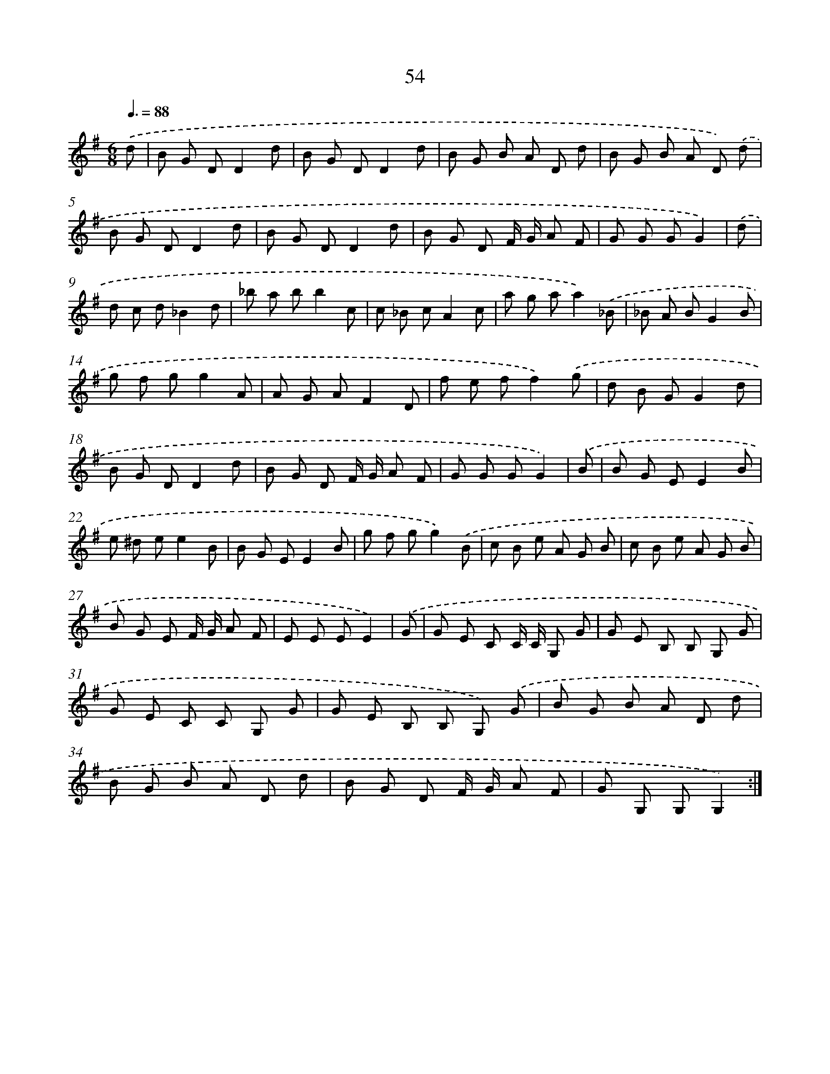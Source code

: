 X: 17560
T: 54
%%abc-version 2.0
%%abcx-abcm2ps-target-version 5.9.1 (29 Sep 2008)
%%abc-creator hum2abc beta
%%abcx-conversion-date 2018/11/01 14:38:14
%%humdrum-veritas 3384541941
%%humdrum-veritas-data 3914798314
%%continueall 1
%%barnumbers 0
L: 1/8
M: 6/8
Q: 3/8=88
K: G clef=treble
.('d [I:setbarnb 1]|
B G DD2d |
B G DD2d |
B G B A D d |
B G B A D) .('d |
B G DD2d |
B G DD2d |
B G D F/ G/ A F |
G G GG2) |
.('d [I:setbarnb 9]|
d c d_B2d |
_b a bb2c |
c _B cA2c |
a g aa2).('_B |
_B A BG2B |
g f gg2A |
A G AF2D |
f e ff2).('g |
d B GG2d |
B G DD2d |
B G D F/ G/ A F |
G G GG2) |
.('B [I:setbarnb 21]|
B G EE2B |
e ^d ee2B |
B G EE2B |
g f gg2).('B |
c B e A G B |
c B e A G B |
B G E F/ G/ A F |
E E EE2) |
.('G [I:setbarnb 29]|
G E C C/ C/ G, G |
G E B, B, G, G |
G E C C G, G |
G E B, B, G,) .('G |
B G B A D d |
B G B A D d |
B G D F/ G/ A F |
G G, G,G,2) :|]
